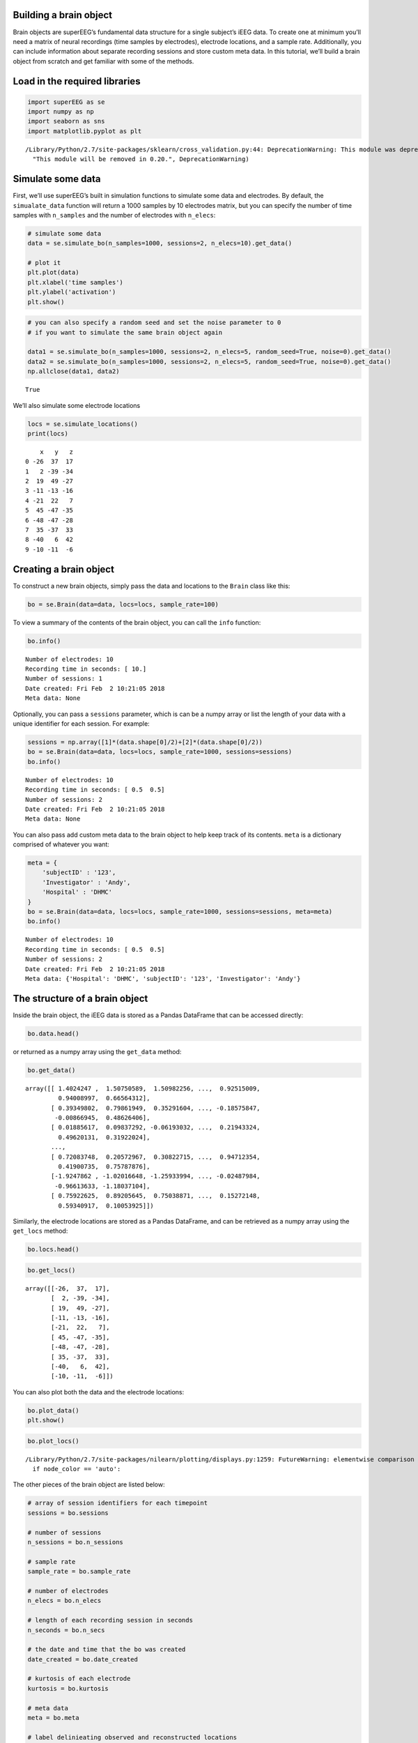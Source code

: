 
Building a brain object
=======================

Brain objects are superEEG’s fundamental data structure for a single
subject’s iEEG data. To create one at minimum you’ll need a matrix of
neural recordings (time samples by electrodes), electrode locations, and
a sample rate. Additionally, you can include information about separate
recording sessions and store custom meta data. In this tutorial, we’ll
build a brain object from scratch and get familiar with some of the
methods.

Load in the required libraries
==============================

.. code:: ipython2

    import superEEG as se
    import numpy as np
    import seaborn as sns
    import matplotlib.pyplot as plt


.. parsed-literal::

    /Library/Python/2.7/site-packages/sklearn/cross_validation.py:44: DeprecationWarning: This module was deprecated in version 0.18 in favor of the model_selection module into which all the refactored classes and functions are moved. Also note that the interface of the new CV iterators are different from that of this module. This module will be removed in 0.20.
      "This module will be removed in 0.20.", DeprecationWarning)


Simulate some data
==================

First, we’ll use superEEG’s built in simulation functions to simulate
some data and electrodes. By default, the ``simualate_data`` function
will return a 1000 samples by 10 electrodes matrix, but you can specify
the number of time samples with ``n_samples`` and the number of
electrodes with ``n_elecs``:

.. code:: ipython2

    # simulate some data
    data = se.simulate_bo(n_samples=1000, sessions=2, n_elecs=10).get_data()
    
    # plot it
    plt.plot(data)
    plt.xlabel('time samples')
    plt.ylabel('activation')
    plt.show()



.. image:: brain_objects_files/brain_objects_4_0.png


.. code:: ipython2

    # you can also specify a random seed and set the noise parameter to 0 
    # if you want to simulate the same brain object again
    
    data1 = se.simulate_bo(n_samples=1000, sessions=2, n_elecs=5, random_seed=True, noise=0).get_data()
    data2 = se.simulate_bo(n_samples=1000, sessions=2, n_elecs=5, random_seed=True, noise=0).get_data()
    np.allclose(data1, data2)




.. parsed-literal::

    True



We’ll also simulate some electrode locations

.. code:: ipython2

    locs = se.simulate_locations()
    print(locs)


.. parsed-literal::

        x   y   z
    0 -26  37  17
    1   2 -39 -34
    2  19  49 -27
    3 -11 -13 -16
    4 -21  22   7
    5  45 -47 -35
    6 -48 -47 -28
    7  35 -37  33
    8 -40   6  42
    9 -10 -11  -6


Creating a brain object
=======================

To construct a new brain objects, simply pass the data and locations to
the ``Brain`` class like this:

.. code:: ipython2

    bo = se.Brain(data=data, locs=locs, sample_rate=100)

To view a summary of the contents of the brain object, you can call the
``info`` function:

.. code:: ipython2

    bo.info()


.. parsed-literal::

    Number of electrodes: 10
    Recording time in seconds: [ 10.]
    Number of sessions: 1
    Date created: Fri Feb  2 10:21:05 2018
    Meta data: None


Optionally, you can pass a ``sessions`` parameter, which is can be a
numpy array or list the length of your data with a unique identifier for
each session. For example:

.. code:: ipython2

    sessions = np.array([1]*(data.shape[0]/2)+[2]*(data.shape[0]/2))
    bo = se.Brain(data=data, locs=locs, sample_rate=1000, sessions=sessions)
    bo.info()


.. parsed-literal::

    Number of electrodes: 10
    Recording time in seconds: [ 0.5  0.5]
    Number of sessions: 2
    Date created: Fri Feb  2 10:21:05 2018
    Meta data: None


You can also pass add custom meta data to the brain object to help keep
track of its contents. ``meta`` is a dictionary comprised of whatever
you want:

.. code:: ipython2

    meta = {
        'subjectID' : '123',
        'Investigator' : 'Andy',
        'Hospital' : 'DHMC'
    }
    bo = se.Brain(data=data, locs=locs, sample_rate=1000, sessions=sessions, meta=meta)
    bo.info()


.. parsed-literal::

    Number of electrodes: 10
    Recording time in seconds: [ 0.5  0.5]
    Number of sessions: 2
    Date created: Fri Feb  2 10:21:05 2018
    Meta data: {'Hospital': 'DHMC', 'subjectID': '123', 'Investigator': 'Andy'}


The structure of a brain object
===============================

Inside the brain object, the iEEG data is stored as a Pandas DataFrame
that can be accessed directly:

.. code:: ipython2

    bo.data.head()




.. raw:: html

    <div>
    <style scoped>
        .dataframe tbody tr th:only-of-type {
            vertical-align: middle;
        }
    
        .dataframe tbody tr th {
            vertical-align: top;
        }
    
        .dataframe thead th {
            text-align: right;
        }
    </style>
    <table border="1" class="dataframe">
      <thead>
        <tr style="text-align: right;">
          <th></th>
          <th>0</th>
          <th>1</th>
          <th>2</th>
          <th>3</th>
          <th>4</th>
          <th>5</th>
          <th>6</th>
          <th>7</th>
          <th>8</th>
          <th>9</th>
        </tr>
      </thead>
      <tbody>
        <tr>
          <th>0</th>
          <td>1.402425</td>
          <td>1.507506</td>
          <td>1.509823</td>
          <td>0.798233</td>
          <td>0.309975</td>
          <td>1.000785</td>
          <td>0.714815</td>
          <td>0.925150</td>
          <td>0.940090</td>
          <td>0.665643</td>
        </tr>
        <tr>
          <th>1</th>
          <td>0.393498</td>
          <td>0.798619</td>
          <td>0.352916</td>
          <td>-0.501393</td>
          <td>-0.112511</td>
          <td>0.299668</td>
          <td>-0.345194</td>
          <td>-0.185758</td>
          <td>-0.008669</td>
          <td>0.486264</td>
        </tr>
        <tr>
          <th>2</th>
          <td>0.018856</td>
          <td>0.098373</td>
          <td>-0.061930</td>
          <td>0.505044</td>
          <td>0.062024</td>
          <td>0.395689</td>
          <td>0.401702</td>
          <td>0.219433</td>
          <td>0.496201</td>
          <td>0.319220</td>
        </tr>
        <tr>
          <th>3</th>
          <td>0.419532</td>
          <td>0.535559</td>
          <td>1.173978</td>
          <td>-0.131416</td>
          <td>1.077796</td>
          <td>0.188323</td>
          <td>0.358555</td>
          <td>0.168001</td>
          <td>0.343332</td>
          <td>0.418130</td>
        </tr>
        <tr>
          <th>4</th>
          <td>-0.905368</td>
          <td>-1.239255</td>
          <td>-1.538443</td>
          <td>-0.108556</td>
          <td>-0.048805</td>
          <td>-0.696387</td>
          <td>-0.184118</td>
          <td>-0.285191</td>
          <td>-0.841160</td>
          <td>-1.698069</td>
        </tr>
      </tbody>
    </table>
    </div>



or returned as a numpy array using the ``get_data`` method:

.. code:: ipython2

    bo.get_data()




.. parsed-literal::

    array([[ 1.4024247 ,  1.50750589,  1.50982256, ...,  0.92515009,
             0.94008997,  0.66564312],
           [ 0.39349802,  0.79861949,  0.35291604, ..., -0.18575847,
            -0.00866945,  0.48626406],
           [ 0.01885617,  0.09837292, -0.06193032, ...,  0.21943324,
             0.49620131,  0.31922024],
           ..., 
           [ 0.72083748,  0.20572967,  0.30822715, ...,  0.94712354,
             0.41900735,  0.75787876],
           [-1.9247862 , -1.02016648, -1.25933994, ..., -0.02487984,
            -0.96613633, -1.18037104],
           [ 0.75922625,  0.89205645,  0.75038871, ...,  0.15272148,
             0.59340917,  0.10053925]])



Similarly, the electrode locations are stored as a Pandas DataFrame, and
can be retrieved as a numpy array using the ``get_locs`` method:

.. code:: ipython2

    bo.locs.head()




.. raw:: html

    <div>
    <style scoped>
        .dataframe tbody tr th:only-of-type {
            vertical-align: middle;
        }
    
        .dataframe tbody tr th {
            vertical-align: top;
        }
    
        .dataframe thead th {
            text-align: right;
        }
    </style>
    <table border="1" class="dataframe">
      <thead>
        <tr style="text-align: right;">
          <th></th>
          <th>x</th>
          <th>y</th>
          <th>z</th>
        </tr>
      </thead>
      <tbody>
        <tr>
          <th>0</th>
          <td>-26</td>
          <td>37</td>
          <td>17</td>
        </tr>
        <tr>
          <th>1</th>
          <td>2</td>
          <td>-39</td>
          <td>-34</td>
        </tr>
        <tr>
          <th>2</th>
          <td>19</td>
          <td>49</td>
          <td>-27</td>
        </tr>
        <tr>
          <th>3</th>
          <td>-11</td>
          <td>-13</td>
          <td>-16</td>
        </tr>
        <tr>
          <th>4</th>
          <td>-21</td>
          <td>22</td>
          <td>7</td>
        </tr>
      </tbody>
    </table>
    </div>



.. code:: ipython2

    bo.get_locs()




.. parsed-literal::

    array([[-26,  37,  17],
           [  2, -39, -34],
           [ 19,  49, -27],
           [-11, -13, -16],
           [-21,  22,   7],
           [ 45, -47, -35],
           [-48, -47, -28],
           [ 35, -37,  33],
           [-40,   6,  42],
           [-10, -11,  -6]])



You can also plot both the data and the electrode locations:

.. code:: ipython2

    bo.plot_data()
    plt.show()



.. image:: brain_objects_files/brain_objects_24_0.png


.. code:: ipython2

    bo.plot_locs()


.. parsed-literal::

    /Library/Python/2.7/site-packages/nilearn/plotting/displays.py:1259: FutureWarning: elementwise comparison failed; returning scalar instead, but in the future will perform elementwise comparison
      if node_color == 'auto':



.. image:: brain_objects_files/brain_objects_25_1.png


The other pieces of the brain object are listed below:

.. code:: ipython2

    # array of session identifiers for each timepoint
    sessions = bo.sessions
    
    # number of sessions
    n_sessions = bo.n_sessions
    
    # sample rate
    sample_rate = bo.sample_rate
    
    # number of electrodes
    n_elecs = bo.n_elecs
    
    # length of each recording session in seconds
    n_seconds = bo.n_secs
    
    # the date and time that the bo was created
    date_created = bo.date_created
    
    # kurtosis of each electrode
    kurtosis = bo.kurtosis
    
    # meta data
    meta = bo.meta
    
    # label delinieating observed and reconstructed locations
    label = bo.label

Brain object methods
====================

There are a few other useful methods on a brain object

``bo.info()``
-------------

This method will give you a summary of the brain object:

.. code:: ipython2

    bo.info()


.. parsed-literal::

    Number of electrodes: 10
    Recording time in seconds: [ 0.5  0.5]
    Number of sessions: 2
    Date created: Fri Feb  2 10:21:05 2018
    Meta data: {'Hospital': 'DHMC', 'subjectID': '123', 'Investigator': 'Andy'}


``bo.get_data()``
-----------------

.. code:: ipython2

    data_array = bo.get_data()

``bo.get_zscore_data()``
------------------------

This method will return a numpy array of the zscored data:

.. code:: ipython2

    zdata_array = bo.get_zscore_data()

``bo.get_locs()``
-----------------

This method will return a numpy array of the electrode locations:

.. code:: ipython2

    locs = bo.get_locs()

``bo.plot_data()``
------------------

This method normalizes and plots data from brain object:

.. code:: ipython2

    bo.plot_data()

``bo.plot_locs()``
------------------

This method plots electrode locations from brain object:

.. code:: ipython2

    bo.plot_locs()



.. image:: brain_objects_files/brain_objects_40_0.png



.. image:: brain_objects_files/brain_objects_40_1.png


``bo.save(fname='something')``
------------------------------

This method will save the brain object to the specified file location.
The data will be saved as a ‘bo’ file, which is a dictionary containing
the elements of a brain object saved in the hd5 format using
``deepdish``.

.. code:: ipython2

    #bo.save(fname='brain_object')

``bo.to_nii()``
---------------

This method converts the brain object into a ``nibabel`` nifti image. If
``filepath`` is specified, the nifti file will be saved. You can also
specify a nifti template with the ``template`` argument.

.. code:: ipython2

    nii = bo.to_nii()
    print(type(nii))
    
    # save the file
    # nii = bo.to_nii(filepath='/path/to/file/brain')
    
    # specify a template
    # nii = bo.to_nii(template='/path/to/nifti/file.nii')


.. parsed-literal::

    <class 'nibabel.nifti1.Nifti1Image'>


.. parsed-literal::

    /Users/lucyowen/repos/superEEG/superEEG/brain.py:397: RuntimeWarning: invalid value encountered in divide
      data = np.divide(data, counts)


